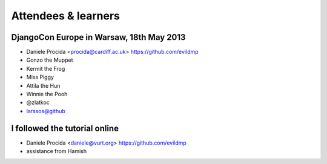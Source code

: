 ####################
Attendees & learners
####################

DjangoCon Europe in Warsaw, 18th May 2013
=========================================

* Daniele Procida <procida@cardiff.ac.uk> https://github.com/evildmp
* Gonzo the Muppet
* Kermit the Frog
* Miss Piggy
* Attila the Hun
* Winnie the Pooh
* @zlatkoc
* larssos@github


I followed the tutorial online
==============================
* Daniele Procida <daniele@vurt.org> https://github.com/evildmp

* assistance from Hamish
